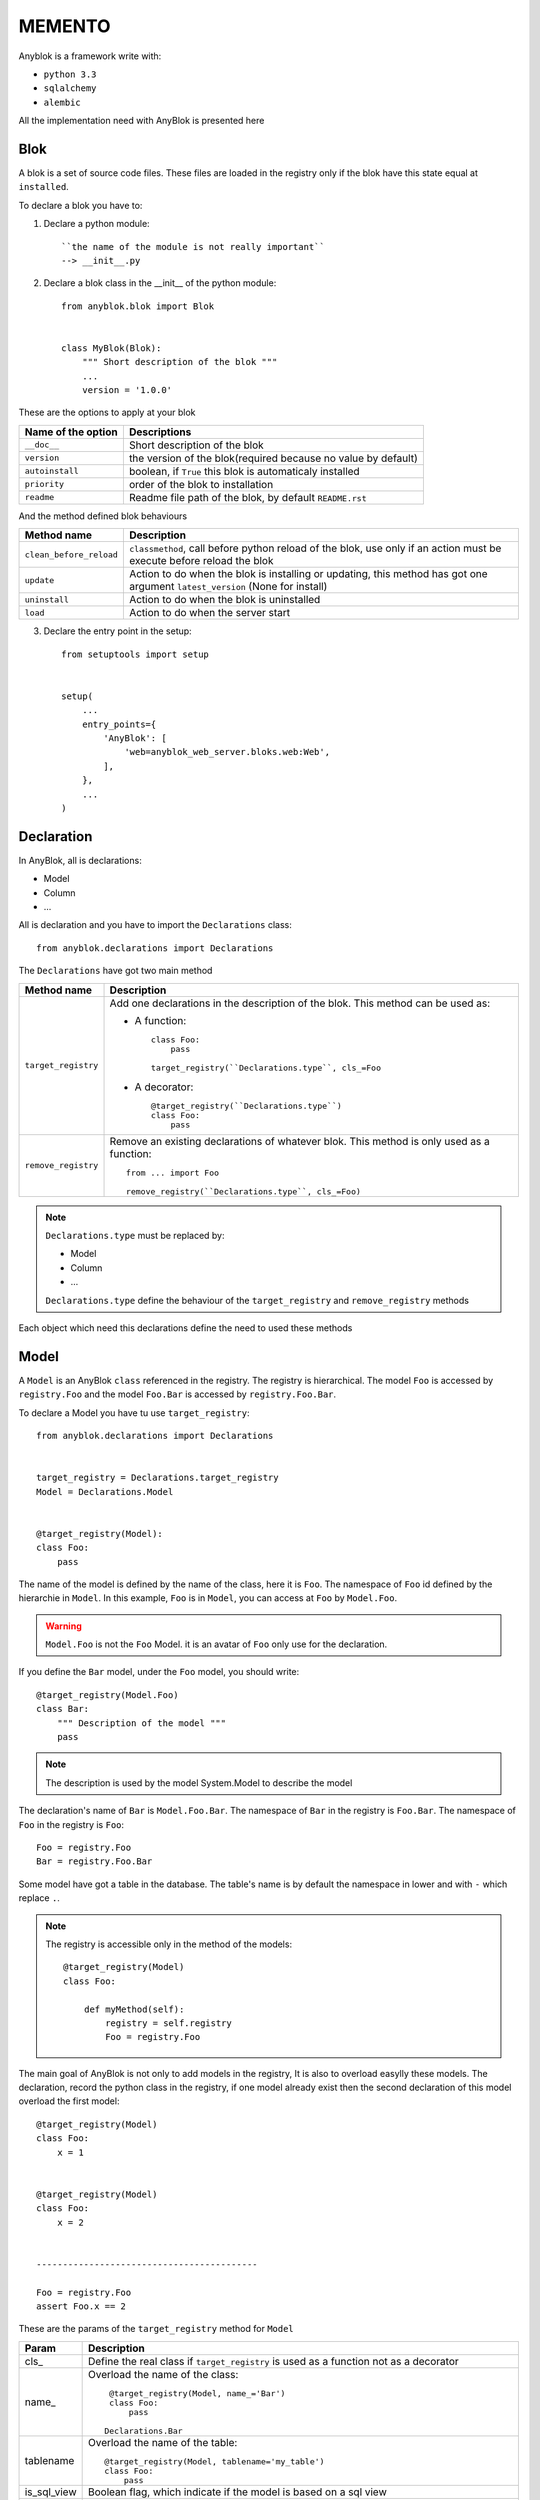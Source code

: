 MEMENTO
=======

Anyblok is a framework write with:

* ``python 3.3``
* ``sqlalchemy``
* ``alembic``

All the implementation need with AnyBlok is presented here

Blok
----

A blok is a set of source code files. These files are loaded in the registry
only if the blok have this state equal at ``installed``.

To declare a blok you have to:

1) Declare a python module::

    ``the name of the module is not really important``
    --> __init__.py

2) Declare a blok class in the __init__ of the python module::

    from anyblok.blok import Blok


    class MyBlok(Blok):
        """ Short description of the blok """
        ...
        version = '1.0.0'


These are the options to apply at your blok

+-----------------------+-----------------------------------------------------+
| Name of the option    | Descriptions                                        |
+=======================+=====================================================+
|  ``__doc__``          | Short description of the blok                       |
+-----------------------+-----------------------------------------------------+
| ``version``           | the version of the blok(required because no value   |
|                       | by default)                                         |
+-----------------------+-----------------------------------------------------+
| ``autoinstall``       | boolean, if ``True`` this blok is automaticaly      |
|                       | installed                                           |
+-----------------------+-----------------------------------------------------+
| ``priority``          | order of the blok to installation                   |
+-----------------------+-----------------------------------------------------+
| ``readme``            | Readme file path of the blok, by default            |
|                       | ``README.rst``                                      |
+-----------------------+-----------------------------------------------------+

And the method defined blok behaviours

+-------------------------+---------------------------------------------------+
| Method name             | Description                                       |
+=========================+===================================================+
| ``clean_before_reload`` | ``classmethod``, call before python reload of the |
|                         | blok, use only if an action must be execute       |
|                         | before reload the blok                            |
+-------------------------+---------------------------------------------------+
| ``update``              | Action to do when the blok is installing or       |
|                         | updating, this method has got one argument        |
|                         | ``latest_version`` (None for install)             |
+-------------------------+---------------------------------------------------+
| ``uninstall``           | Action to do when the blok is uninstalled         |
+-------------------------+---------------------------------------------------+
| ``load``                | Action to do when the server start                |
+-------------------------+---------------------------------------------------+

3) Declare the entry point in the setup::

    from setuptools import setup


    setup(
        ...
        entry_points={
            'AnyBlok': [
                'web=anyblok_web_server.bloks.web:Web',
            ],
        },
        ...
    )

Declaration
-----------

In AnyBlok, all is declarations:

* Model
* Column
* ...

All is declaration and you have to import the ``Declarations`` class::

    from anyblok.declarations import Declarations

The ``Declarations`` have got two main method

+---------------------+-------------------------------------------------------+
| Method name         | Description                                           |
+=====================+=======================================================+
| ``target_registry`` | Add one declarations in the description of the blok.  |
|                     | This method can be used as:                           |
|                     |                                                       |
|                     | * A function::                                        |
|                     |                                                       |
|                     |    class Foo:                                         |
|                     |        pass                                           |
|                     |                                                       |
|                     |    target_registry(``Declarations.type``, cls_=Foo    |
|                     |                                                       |
|                     | * A decorator::                                       |
|                     |                                                       |
|                     |    @target_registry(``Declarations.type``)            |
|                     |    class Foo:                                         |
|                     |        pass                                           |
|                     |                                                       |
+---------------------+-------------------------------------------------------+
| ``remove_registry`` | Remove an existing declarations of whatever blok. This|
|                     | method is only used as a function::                   |
|                     |                                                       |
|                     |    from ... import Foo                                |
|                     |                                                       |
|                     |    remove_registry(``Declarations.type``, cls_=Foo)   |
|                     |                                                       |
+---------------------+-------------------------------------------------------+

.. note::

    ``Declarations.type`` must be replaced by:

    * Model
    * Column
    * ...

    ``Declarations.type`` define the behaviour of the ``target_registry`` and
    ``remove_registry`` methods

Each object which need this declarations define the need to used these methods

Model
-----

A ``Model`` is an AnyBlok ``class`` referenced in the registry. The registry is
hierarchical. The model ``Foo`` is accessed by ``registry.Foo`` and the model
``Foo.Bar`` is accessed by ``registry.Foo.Bar``.

To declare a Model you have tu use ``target_registry``::

    from anyblok.declarations import Declarations


    target_registry = Declarations.target_registry
    Model = Declarations.Model


    @target_registry(Model):
    class Foo:
        pass

The name of the model is defined by the name of the class, here it is ``Foo``.
The namespace of ``Foo`` id defined by the hierarchie in ``Model``. In this
example, ``Foo`` is in ``Model``, you can access at ``Foo`` by ``Model.Foo``.

.. warning::

    ``Model.Foo`` is not the ``Foo`` Model. it is an avatar of ``Foo`` only use
    for the declaration.

If you define the ``Bar`` model, under the ``Foo`` model, you should write::

    @target_registry(Model.Foo)
    class Bar:
        """ Description of the model """
        pass

.. note::

    The description is used by the model System.Model to describe the model

The declaration's name of ``Bar`` is ``Model.Foo.Bar``. The namespace of
``Bar`` in the registry is ``Foo.Bar``. The namespace of ``Foo`` in the
registry is ``Foo``::

    Foo = registry.Foo
    Bar = registry.Foo.Bar

Some model have got a table in the database. The table's name is by default the
namespace in lower and with ``-`` which replace ``.``.

.. note::

    The registry is accessible only in the method of the models::

        @target_registry(Model)
        class Foo:

            def myMethod(self):
                registry = self.registry
                Foo = registry.Foo

The main goal of AnyBlok is not only to add models in the registry, It is also
to overload easylly these models. The declaration, record the python class in
the registry, if one model already exist then the second declaration of this
model overload the first model::

    @target_registry(Model)
    class Foo:
        x = 1


    @target_registry(Model)
    class Foo:
        x = 2


    ------------------------------------------

    Foo = registry.Foo
    assert Foo.x == 2

These are the params of the ``target_registry`` method for ``Model``

+-------------+---------------------------------------------------------------+
| Param       | Description                                                   |
+=============+===============================================================+
| cls\_       | Define the real class if ``target_registry`` is used as a     |
|             | function not as a decorator                                   |
+-------------+---------------------------------------------------------------+
| name\_      | Overload the name of the class::                              |
|             |                                                               |
|             |    @target_registry(Model, name_='Bar')                       |
|             |    class Foo:                                                 |
|             |        pass                                                   |
|             |                                                               |
|             |   Declarations.Bar                                            |
|             |                                                               |
+-------------+---------------------------------------------------------------+
| tablename   | Overload the name of the table::                              |
|             |                                                               |
|             |    @target_registry(Model, tablename='my_table')              |
|             |    class Foo:                                                 |
|             |        pass                                                   |
|             |                                                               |
+-------------+---------------------------------------------------------------+
| is_sql_view | Boolean flag, which indicate if the model is based on a sql   |
|             | view                                                          |
+-------------+---------------------------------------------------------------+
| tablename   | Define the realname of the table. By default the table name   |
|             | registry name without the declaration type, and with the '.'  |
|             | replaced by '_'. This attibut is also used to map an existing |
|             | table declared by a previous Model. The allow values are :    |
|             |                                                               |
|             | * str ::                                                      |
|             |                                                               |
|             |    @target_registry(Model, tablename='foo')                   |
|             |    class Bar:                                                 |
|             |        pass                                                   |
|             |                                                               |
|             | * declaration ::                                              |
|             |                                                               |
|             |    @target_registry(Model, tablename=Model.Foo)               |
|             |    class Bar:                                                 |
|             |        pass                                                   |
|             |                                                               |
+-------------+---------------------------------------------------------------+

No SQL Model
~~~~~~~~~~~~

It is the default model. This model have got any table. It is used to
organize the registry or for specific process.::

    #target_registry(Model)
    class Foo:
        pass

SQL Model
~~~~~~~~~

A ``SQL Model`` is a simple ``Model`` with ``Column`` or ``RelationShip``. For
each models, one table will be created.::

    @target_registry(Model)
    class Foo:
        # SQL Model with mapped with the table ``foo``

        id = Integer(primary_key=True)
        # id is a column on the table ``foo``

.. warning:: Each SQL Model have to have got one or more primary key

View Model
~~~~~~~~~~

A ``View Model`` as ``SQL Model``, need the declaration of ``Column`` and / or
``RelationShip``. In the ``target_registry`` the param ``is_sql_view`` have to
flag at True value and the ``View Model`` must define the classmethod
``sqlalchemy_view_declaration``.::

    @target_registry(Model, is_sql_view=True)
    class Foo:

        id = Integer(primary_key=True)
        name = String()

        @classmethod
        def sqlalchemy_view_declaration(cls):
            from sqlalchemy.sql import select
            Model = cls.registry.System.Model
            return select([Model.id.label('id'), Model.name.label('name')])

``sqlalchemy_view_declaration`` must return a select query to apply to create
a SQL view?

Column
------

To declare a ``Column`` in a model, add a column on the table of the model.
All the column type are in the ``Declarations``::

    from anyblok.declarations import Declarations


    Integer = Declarations.Column.Integer
    String = Declarations.Column.String

    @Declarations.target_registry(Declaration.Model)
    class MyModel:

        id = Integer(primary_key=True)
        name = String()

List of the ``Déclarations`` of the column type:

 * ``DateTime``: use datetime.datetime
 * ``Decimal``: use decimal.Decimal
 * ``Float``
 * ``Time``: use datetime.time
 * ``BigInteger``
 * ``Boolean``
 * ``Date``: use datetime.date
 * ``Integer``
 * ``Interval``: use the datetime.timedelta
 * ``LargeBinary``
 * ``SmallInteger``
 * ``String``
 * ``Text``
 * ``uString``
 * ``uText``
 * ``Selection``
 * ``Json``

 All the columns have got the this params:

+-------------+---------------------------------------------------------------+
| Param       | Description                                                   |
+=============+===============================================================+
| label       | Label of the column, If None the label is the name of column  |
|             | capitalized                                                   |
+-------------+---------------------------------------------------------------+
| default     | define a default value for this column.                       |
|             |                                                               |
|             | ..warning:: the default value depend of the column type       |
+-------------+---------------------------------------------------------------+
| index       | boolean flag to define if the column is indexed               |
+-------------+---------------------------------------------------------------+
| nullable    | Define if the column must be filled or not                    |
+-------------+---------------------------------------------------------------+
| primary_key | Boolean flag to define if the column is primary key or not    |
+-------------+---------------------------------------------------------------+
| unique      | Boolean flag to define if the column value must be unique or  |
|             | not                                                           |
+-------------+---------------------------------------------------------------+
| foreign_key | Define a foreign key on this column to another column form    |
|             | another model::                                               |
|             |                                                               |
|             |    @target_registry(Model)                                    |
|             |    class Foo:                                                 |
|             |        id : Integer(primary_key=True)                         |
|             |                                                               |
|             |    @target_registry(Model)                                    |
|             |    class Bar:                                                 |
|             |        id : Integer(primary_key=True)                         |
|             |        foo: Integer(foreign_key=(Model.Foo, 'id'))            |
|             |                                                               |
+-------------+---------------------------------------------------------------+

Other attribute for ``String`` and ``uString``:

+-------------+---------------------------------------------------------------+
| Param       | Description                                                   |
+=============+===============================================================+
| ``size``    | Column size in the bdd                                        |
+-------------+---------------------------------------------------------------+

Other attribute for ``Selection``:

+----------------+------------------------------------------------------------+
| Param          | Description                                                |
+================+============================================================+
| ``size``       | column size in the bdd                                     |
+----------------+------------------------------------------------------------+
| ``selections`` | ``dict`` or ``dict.items`` to list the available key with  |
|                | the associate label                                        |
+----------------+------------------------------------------------------------+

RelationShip
------------

To declare a ``RelationShip`` in a model, add a RelationShip on the table of
the model. All the RelationShip type are in the ``Declarations``::

    from anyblok.declarations import Declarations


    Integer = Declarations.Column.Integer
    Many2One = Declarations.RelationShip.Many2One

    @Declarations.target_registry(Declaration.Model)
    class MyModel:

        id = Integer(primary_key=True)

    @Declarations.target_registry(Declaration.Model)
    class MyModel2:

        id = Integer(primary_key=True)
        mymodel = Many2One(model=Declaration.Model.MyModel)

List of the ``Déclarations`` of the RelationShip type:

* ``One2One``
* ``Many2One``
* ``One2Many``
* ``Many2Many``

Params for RelationShip:

+-------------------+---------------------------------------------------------+
| Param             | Description                                             |
+===================+=========================================================+
| ``label``         | The label of the column                                 |
+-------------------+---------------------------------------------------------+
| ``model``         | The remote model                                        |
+-------------------+---------------------------------------------------------+
| ``remote_column`` | The column name on the remote model, if any remote      |
|                   | column is filled the the remote column will be the      |
|                   | primary column of the remote model                      |
+-------------------+---------------------------------------------------------+

Params for ``One2One``:

+-------------------+---------------------------------------------------------+
| Param             | Description                                             |
+===================+=========================================================+
| ``column_name``   | Name of the local column.                               |
|                   | If the column doesn't exist then this column will be    |
|                   | created.                                                |
|                   | If any column name then the name will be 'tablename' +  |
|                   | '_' + name of the relation ship                         |
+-------------------+---------------------------------------------------------+
| ``nullable``      | Indicate if the column name is nullable or not          |
+-------------------+---------------------------------------------------------+
| ``backref``       | Remote One2One link with the column name                |
+-------------------+---------------------------------------------------------+

Params for ``Many2One``:

+-------------------+---------------------------------------------------------+
| Param             | Description                                             |
+===================+=========================================================+
| ``column_name``   | Name of the local column.                               |
|                   | If the column doesn't exist then this column will be    |
|                   | created.                                                |
|                   | If any column name then the name will be 'tablename' +  |
|                   | '_' + name of the relation ship                         |
+-------------------+---------------------------------------------------------+
| ``nullable``      | Indicate if the column name is nullable or not          |
+-------------------+---------------------------------------------------------+
| ``one2many``      | Opposite One2Many link with this Many2one               |
+-------------------+---------------------------------------------------------+

Params for ``One2Many``:

+-------------------+---------------------------------------------------------+
| Param             | Description                                             |
+===================+=========================================================+
| ``primaryjoin``   | Join condition between the relation ship and the remote |
|                   | column                                                  |
+-------------------+---------------------------------------------------------+
| ``many2one``      | Opposite Many2One link with this One2Many               |
+-------------------+---------------------------------------------------------+

Params for ``Many2Many``:

+-----------------------+-----------------------------------------------------+
| Param                 | Description                                         |
+=======================+=====================================================+
| ``join_table``        | many2many link table between both models            |
+-----------------------+-----------------------------------------------------+
| ``m2m_remote_column`` | Column name in the join table which have got the    |
|                       | foreign key to the remote model                     |
+-----------------------+-----------------------------------------------------+
| ``local_column``      | Name of the local column which have got the foreign |
|                       | key to the join table.                              |
|                       | If the column doesn't exist then this column will be|
|                       | created.                                            |
|                       | If any column name then the name will be 'tablename'|
|                       | + '_' + name of the relation ship                   |
+-----------------------+-----------------------------------------------------+
| ``m2m_local_column``  | Column name in the join table which have got the    |
|                       | foreign key to the model                            |
+-----------------------+-----------------------------------------------------+
| ``many2many``         | Opposite Many2Many link with this relation ship     |
+-----------------------+-----------------------------------------------------+

Field
-----

To declare a ``Field`` in a model, add a Field on the Model, this is not a
SQL column. All the Field type are in the ``Declarations``::

    from anyblok.declarations import Declarations


    Integer = Declarations.Column.Integer
    Fuction = Declarations.Field.Function

    @Declarations.target_registry(Declaration.Model)
    class MyModel:

        id = Integer(primary_key=True)
        myid = Function(fget='get_my_id')

        def get_my_id(self):
            return self.id

List of the ``Déclarations`` of the Field type:

* ``Function``

Params for ``Field.Function``

+-------------------+---------------------------------------------------------+
| Param             | Description                                             |
+===================+=========================================================+
| ``fget``          | method name to call to get the falue of field function::|
|                   |                                                         |
|                   |   def fget(self):                                       |
|                   |       return self.id                                    |
|                   |                                                         |
+-------------------+---------------------------------------------------------+
| ``model``         | The remote model                                        |
+-------------------+---------------------------------------------------------+
| ``remote_column`` | The column name on the remote model, if any remote      |
|                   | column is filled the the remote column will be the      |
|                   | primary column of the remote model                      |
+-------------------+---------------------------------------------------------+

Mixin
-----

Mixin look like Model, but they have any table. Mixin add behaviour at
Model by python inherit::

    @target_registry(Mixin)
    class MyMixin:

        def foo():
            pass

    @target_registry(Model)
    class MyModel(Mixin.MyMixin):
        pass

    ----------------------------------

    assert hasattr(registry.MyModel, 'foo')


In the assembling of the bases, if one base inherit of a mixin declaration
then all the bases of this mixin declaration replace the mixine declaration.
This behaviour allow to inherit one mixin and all the model which inherit this
mixin before the overload, get the overload too::

    @target_registry(Mixin)
    class MyMixin:
        pass

    @target_registry(Model)
    class MyModel(Mixin.MyMixin):
        pass

    @target_registry(Mixin)
    class MyMixin:

        def foo():
            pass

    ----------------------------------

    assert hasattr(registry.MyModel, 'foo')


SQL View
--------

SQL view is a model, with the argument ``is_sql_view=True`` in the
target_registry. and the classmethod ``sqlalchemy_view_declaration``::

    @target_registry(Model)
    class T1:
        id = Integer(primary_key=True)
        code = String()
        val = Integer()

    @target_registry(Model)
    class T2:
        id = Integer(primary_key=True)
        code = String()
        val = Integer()

    @target_registry(Model, is_sql_view=True)
    class TestView:
        code = String(primary_key=True)
        val1 = Integer()
        val2 = Integer()

        @classmethod
        def sqlalchemy_view_declaration(cls):
            """ This method must return the query of the view """
            T1 = cls.registry.T1
            T2 = cls.registry.T2
            query = select([T1.code.label('code'),
                            T1.val.label('val1'),
                            T2.val.label('val2')])
            return query.where(T1.code == T2.code)


Core
----

Core is a low level for all Model of AnyBlok. Core add general behaviour of
the application.

Base
~~~~

Add a behaviour in all the Model, Each Model inherit of Base. for example, the
``fire`` method of the event come from Base core.

::

    from anyblok import Declarations


    @Declarations.target_registry(Declarations.Core)
    class Base:
        pass

SqlBase
~~~~~~~

Only the Model with ``Field``, ``Column``, ``RelationShip`` inherit SqlBase.
Because the method ``insert`` have interest only for the ``Model`` with a table

::

    from anyblok import Declarations


    @Declarations.target_registry(Declarations.Core)
    class SqlBase:
        pass

SqlViewBase
~~~~~~~~~~~

As SqlBase, only the SqlView inherit this ``Core``.

::

    from anyblok import Declarations


    @Declarations.target_registry(Declarations.Core)
    class SqlViewBase:
        pass

Query
~~~~~

Overload the SqlAlchemy Query class. Allow to add feature to minify the
source file.

::

    from anyblok import Declarations


    @Declarations.target_registry(Declarations.Core)
    class Query
        pass

Session
~~~~~~~

Over load the SqlAlchemy Session class.

::

    from anyblok import Declarations


    @Declarations.target_registry(Declarations.Core)
    class Session
        pass

Insrumented List
~~~~~~~~~~~~~~~~

::

    from anyblok import Declarations


    @Declarations.target_registry(Declarations.Core)
    class InstrumentedList
        pass

Instrumented List if the class returned by the Query for all the list result
as:

* query.all()
* relationship list (Many2Many, One2Many)

Add some feature as get a specific property of call a method on all the
elements::

    MyModel.query().all().foo(bar)

Share the table between more than one model
-------------------------------------------

SqlAlchemy allow two method to share a table between two or more mappin class:

* Inherit a SQL Model in a non SQL Model::

    @target_registry(Model)
    class Test:
        id = Integer(primary_key=True)
        name = String()

    @target_registry(Model)
    class Test2(Model.Test):
        pass

    ----------------------------------------

    t1 = Test1.insert(name='foo')
    assert Test2.query().filter(Test2.id == t1.id,
                                Test2.name == t1.name).count() == 1

* Share the ``__table__``.
    AnyBlok can't give the table at the declaration, because the table doesn't
    exist yet. But during the assembling, if the table exist and le model
    have the name of this table then AnyBlok link directly the table. To
    define the table you must use the named argument tablename in the
    target_registry

    ::

        @target_registry(Model)
        class Test:
            id = Integer(primary_key=True)
            name = String()

        @target_registry(Model, tablename=Model.Test)
        class Test2:
            id = Integer(primary_key=True)
            name = String()

        ----------------------------------------

        t1 = Test1.insert(name='foo')
        assert Test2.query().filter(Test2.id == t1.id,
                                    Test2.name == t1.name).count() == 1

    .. warning::
        They are any check on the existing columns.

Share the view between more than one model
------------------------------------------

Share the view between to Model is the merge between:

* Create a View Model
* Share the same table between more than one model.

.. warning::

    For the view you must redined the column in the Model which take the view
    with Inherit or simple Share by tablename

Specific behariour
------------------

AnyBlok implement some of facility to help the writter of the source file.

Cache
~~~~~

The cache allow to call more than one time a method without have got any
difference in the result. But the cache must also depend of the registry (
database) and the model. The cache of anyblok can be put on a Model, a Core or
a Mixin method. If the cache is on a Core or a Mixin then the usecase depend
of the registry name of the assembled model.

Use ``Declarations.cache`` or ``Declarations.classmethod_cache`` to apply a
cache on method

Cache the method of a Model::

    @target_registry(Model)
    class Foo:

        @classmethod_cache()
        def bar(cls):
            import random
            return random.random()


    -----------------------------------------

    assert Foo.bar() == Foo.bar()


Cache the method coming from a Mixin::

    @target_registry(Mixin)
    class MFoo:

        @classmethod_cache()
        def bar(cls):
            import random
            return random.random()

    @target_registry(Model)
    class Foo(Mixin.MFoo):
        pass

    @target_registry(Model)
    class Foo2(Mixin.MFoo):
        pass


    -----------------------------------------

    assert Foo.bar() == Foo.bar()
    assert Foo2.bar() == Foo2.bar()
    assert Foo.bar() != Foo2.bar()


Cache the method coming from a Mixin::

    @target_registry(Core)
    class Base

        @classmethod_cache()
        def bar(cls):
            import random
            return random.random()

    @target_registry(Model)
    class Foo:
        pass

    @target_registry(Model)
    class Foo2:
        pass


    -----------------------------------------

    assert Foo.bar() == Foo.bar()
    assert Foo2.bar() == Foo2.bar()
    assert Foo.bar() != Foo2.bar()

Event
~~~~~

Simple implementation of synchronious ``event``::


    @target_registry(Model)
    class Event:
        pass

    @target_registry(Model)
    class Test:

            x = 0

            @Declarations.addListener(Model.Event, 'fireevent')
            def my_event(cls, a=1, b=1):
                cls.x = a * b

    ---------------------------------------------

    registry.Event.fire('fireevent', a=2)
    assert registry.Test.x == 2

.. note::

    The decorated method is seen as a classmethod

This api give:

* decorator ``addListener`` which link the decorated method with the event.
* ``fire`` method with the params
    - event: string name of the event
    - \*args: positionnal arguments to pass att the decorated method
    - \*\*kwargs: named argument to pass at the decorated method

It is possible to overload an existing event listner, just by overload the
decorated method::

    @target_registry(Model)
    class Test:

        @classmethod
        def my_event(cls, **kwarg):
            res = super(Test, cls).my_event(**kwargs)
            return res * 2

    ---------------------------------------------

    registry.Event.fire('fireevent', a=2)
    assert registry.Test.x == 4

.. warning::

    the overload doesn't take the ``addListener`` decorator but the
    classmethod decorator, because the method name has already seen as a
    event listener

Hybrid method
~~~~~~~~~~~~~

Facility to create a SqlAlchemy hybrid method. see the page
http://docs.sqlalchemy.org/en/latest/orm/extensions/hybrid.html#module-sqlalchemy.ext.hybrid

AnyBlok allow to define a hybrid_method which can be overload, because the
real sqlalchemy decorator is applied after assembling in the last overload
of the decorated method::

    @target_registry(Model)
    class Test:

        @Declarations.hybrid_method
        def my_hybrid_method(self):
            return ...

Pre commit hook
~~~~~~~~~~~~~~~

It is possible to call specific classmethods just before the commit of the
session::

    @target_registry(Model)
    class Test:

        id = Integer(primary_key=True)
        val = Integer(default=0)

        @classmethod
        def method2call_just_before_the_commit(cls):
            pass

    -----------------------------------------------------

    registry.Test.precommit_hook('method2call_just_before_the_commit')


Aliased
~~~~~~~

Facility to create a sql alias for the sql query by the orm::

    select * from my_table the_table_alias.

This facility is given by SqlAlchemy, and anyblok add this functionnality
directly in the Model::

    BlokAliased = registry.System.Blok.aliased()

.. note:: See the
    http://docs.sqlalchemy.org/en/latest/orm/query.html#sqlalchemy.orm.aliased
    to known the params of the ``aliased`` method

    .. warning:: The first arg is alredy passed by AnyBlok
